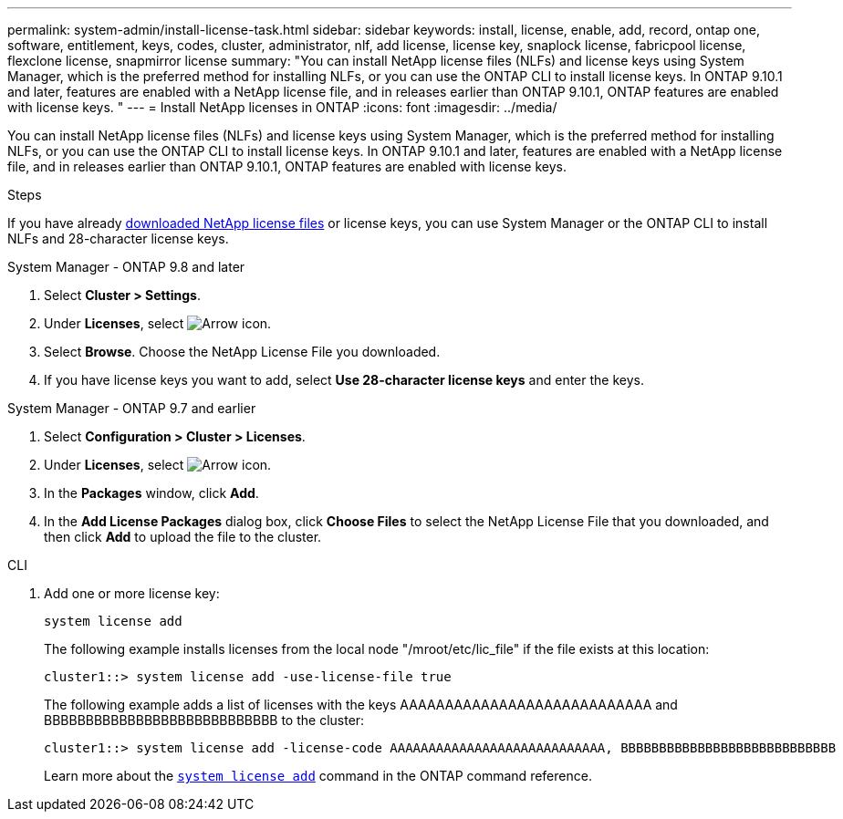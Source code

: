 ---
permalink: system-admin/install-license-task.html
sidebar: sidebar
keywords: install, license, enable, add, record, ontap one, software, entitlement, keys, codes, cluster, administrator, nlf, add license, license key, snaplock license, fabricpool license, flexclone license, snapmirror license
summary: "You can install NetApp license files (NLFs) and license keys using System Manager, which is the preferred method for installing NLFs, or you can use the ONTAP CLI to install license keys. In ONTAP 9.10.1 and later, features are enabled with a NetApp license file, and in releases earlier than ONTAP 9.10.1, ONTAP features are enabled with license keys. "
---
= Install NetApp licenses in ONTAP
:icons: font
:imagesdir: ../media/

[.lead]
You can install NetApp license files (NLFs) and license keys using System Manager, which is the preferred method for installing NLFs, or you can use the ONTAP CLI to install license keys. In ONTAP 9.10.1 and later, features are enabled with a NetApp license file, and in releases earlier than ONTAP 9.10.1, ONTAP features are enabled with license keys. 

.Steps

If you have already link:../system-admin/download-nlf-task.html[downloaded NetApp license files] or license keys, you can use System Manager or the ONTAP CLI to install NLFs and 28-character license keys.

[role="tabbed-block"]
====
.System Manager - ONTAP 9.8 and later
--
. Select *Cluster > Settings*.
. Under *Licenses*, select image:icon_arrow.gif[Arrow icon].
. Select *Browse*. Choose the NetApp License File you downloaded.
. If you have license keys you want to add, select *Use 28-character license keys* and enter the keys.
--

.System Manager - ONTAP 9.7 and earlier
--
. Select *Configuration > Cluster > Licenses*.
. Under *Licenses*, select image:icon_arrow.gif[Arrow icon].
. In the *Packages* window, click *Add*.
. In the *Add License Packages* dialog box, click *Choose Files* to select the NetApp License File that you downloaded, and then click *Add* to upload the file to the cluster.
--

.CLI
--
. Add one or more license key:
+
[source,cli]
----
system license add 
----

+
The following example installs licenses from the local node "/mroot/etc/lic_file"  if the file exists at this location:
+
----
cluster1::> system license add -use-license-file true
----
+
The following example adds a list of licenses with the keys AAAAAAAAAAAAAAAAAAAAAAAAAAAA and BBBBBBBBBBBBBBBBBBBBBBBBBBBB to the cluster:
+
----
cluster1::> system license add -license-code AAAAAAAAAAAAAAAAAAAAAAAAAAAA, BBBBBBBBBBBBBBBBBBBBBBBBBBBB
----
+
Learn more about the link:https://docs.netapp.com/us-en/ontap-cli/system-license-add.html[`system license add`^] command in the ONTAP command reference.
--
====


// 2024 Dec 13, GH-1251
// 2024 Dec 09, ONTAPDOC-2569
// 2024 Dec 04, ONTAPDOC-2569
// 2024 may 16, ontapdoc-1986
// 2024-Jan-18, ONTAPDOC-1366